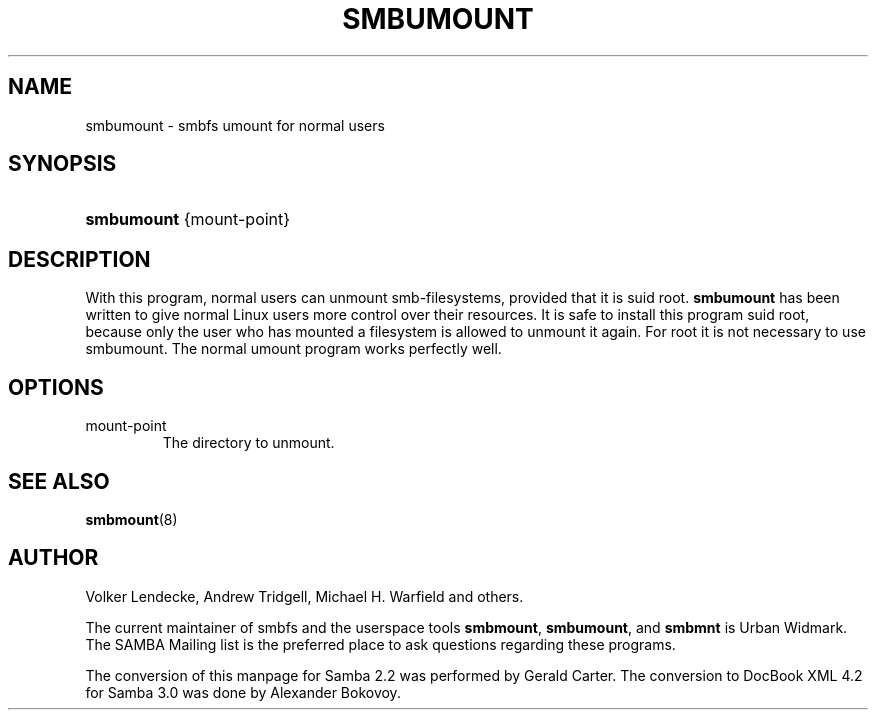 .\"Generated by db2man.xsl. Don't modify this, modify the source.
.de Sh \" Subsection
.br
.if t .Sp
.ne 5
.PP
\fB\\$1\fR
.PP
..
.de Sp \" Vertical space (when we can't use .PP)
.if t .sp .5v
.if n .sp
..
.de Ip \" List item
.br
.ie \\n(.$>=3 .ne \\$3
.el .ne 3
.IP "\\$1" \\$2
..
.TH "SMBUMOUNT" 8 "" "" ""
.SH NAME
smbumount \- smbfs umount for normal users
.SH "SYNOPSIS"
.ad l
.hy 0
.HP 10
\fBsmbumount\fR {mount\-point}
.ad
.hy

.SH "DESCRIPTION"

.PP
With this program, normal users can unmount smb\-filesystems, provided that it is suid root\&. \fBsmbumount\fR has been written to give normal Linux users more control over their resources\&. It is safe to install this program suid root, because only the user who has mounted a filesystem is allowed to unmount it again\&. For root it is not necessary to use smbumount\&. The normal umount program works perfectly well\&.

.SH "OPTIONS"

.TP
mount\-point
The directory to unmount\&.

.SH "SEE ALSO"

.PP
\fBsmbmount\fR(8)

.SH "AUTHOR"

.PP
Volker Lendecke, Andrew Tridgell, Michael H\&. Warfield and others\&.

.PP
The current maintainer of smbfs and the userspace tools \fBsmbmount\fR, \fBsmbumount\fR, and \fBsmbmnt\fR is Urban Widmark\&. The SAMBA Mailing list is the preferred place to ask questions regarding these programs\&.

.PP
The conversion of this manpage for Samba 2\&.2 was performed by Gerald Carter\&. The conversion to DocBook XML 4\&.2 for Samba 3\&.0 was done by Alexander Bokovoy\&.


